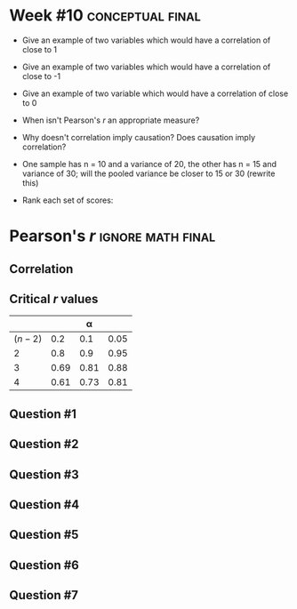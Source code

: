 \onecolumn
* Week #10 :conceptual:final:

 - Give an example of two variables which would have a correlation of close to 1
 - Give an example of two variables which would have a correlation of close to -1
 - Give an example of two variable which would have a correlation of close to 0
 - When isn't Pearson's /r/ an appropriate measure?
 - Why doesn't correlation imply causation? Does causation imply correlation?
 - One sample has n = 10 and a variance of 20, the other has n = 15 and variance of 30; will the pooled variance be closer to 15 or 30 (rewrite this)
 - Rank each set of scores:
   \begin{center}
   4, 0, 4, 9, 3 \\
   3, 5, 3, 6, 3
   \end{center}
   
\newpage
   
* Pearson's /r/ :ignore:math:final:

#+BEGIN_SRC R :session global :results value raw :exports results
printq <- dget("./R/pearson.R")
if (include.answer == FALSE) {
print("\\twocolumn")
} else {
    print("\\onecolumn")
}
#+END_SRC

** Correlation

\begin{gather*}
\bar{X} = \Sigma (X_i) / n \\
df = n - 1 \\
\mathit{SP} = \Sigma[(X_i - \bar{X})(Y_i - \bar{Y})] \\
\mathit{SS_X} = \Sigma[(X_i - \bar{X})^2] \\
\mathit{SS_Y} = \Sigma[(Y_i - \bar{Y})^2] \\
r_{\mathit{XY}} = \mathit{SP} / \sqrt{\mathit{SS_X} \times \mathit{SS_Y}}
\end{gather*}

** Critical /r/ values

#+ATTR_LATEX: :booktabs t :center t :rmlines t
|-----------+------+------+------|
|           |      |    \alpha |      |
|-----------+------+------+------|
| $(n - 2)$ |  0.2 |  0.1 | 0.05 |
|-----------+------+------+------|
|         2 |  0.8 |  0.9 | 0.95 |
|         3 | 0.69 | 0.81 | 0.88 |
|         4 | 0.61 | 0.73 | 0.81 |
|-----------+------+------+------|

** Question #1
#+BEGIN_SRC R :session global :results output raw :exports results
printq(include.answer, seeds[1])
#+END_SRC
** Question #2
#+BEGIN_SRC R :session global :results output raw :exports results
printq(include.answer, seeds[2])
#+END_SRC
#+BEGIN_SRC R :session global :results value raw :exports results
if (include.answer == TRUE) {
print("\\newpage")
}
#+END_SRC
** Question #3
#+BEGIN_SRC R :session global :results output raw :exports results
printq(include.answer, seeds[3])
#+END_SRC
#+BEGIN_SRC R :session global :results value raw :exports results
if (include.answer == FALSE) {
print("\\vfill\\eject")
}
#+END_SRC
** Question #4
#+BEGIN_SRC R :session global :results output raw :exports results
printq(include.answer, seeds[4])
#+END_SRC
** Question #5
#+BEGIN_SRC R :session global :results output raw :exports results
printq(include.answer, seeds[5])
#+END_SRC
#+BEGIN_SRC R :session global :results value raw :exports results
if (include.answer == TRUE) {
print("\\newpage")
}
#+END_SRC
** Question #6
#+BEGIN_SRC R :session global :results output raw :exports results
printq(include.answer, seeds[6])
#+END_SRC
** Question #7
#+BEGIN_SRC R :session global :results output raw :exports results
printq(include.answer, seeds[7])
#+END_SRC
